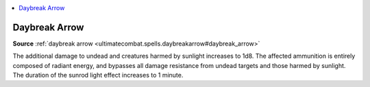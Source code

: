 
.. _`mythicadventures.mythicspells.daybreakarrow`:

.. contents:: \ 

.. _`mythicadventures.mythicspells.daybreakarrow#daybreak_arrow_mythic`: `mythicadventures.mythicspells.daybreakarrow#daybreak_arrow`_

.. _`mythicadventures.mythicspells.daybreakarrow#daybreak_arrow`:

Daybreak Arrow
===============

\ **Source**\  :ref:`daybreak arrow <ultimatecombat.spells.daybreakarrow#daybreak_arrow>`

The additional damage to undead and creatures harmed by sunlight increases to 1d8. The affected ammunition is entirely composed of radiant energy, and bypasses all damage resistance from undead targets and those harmed by sunlight. The duration of the sunrod light effect increases to 1 minute.
